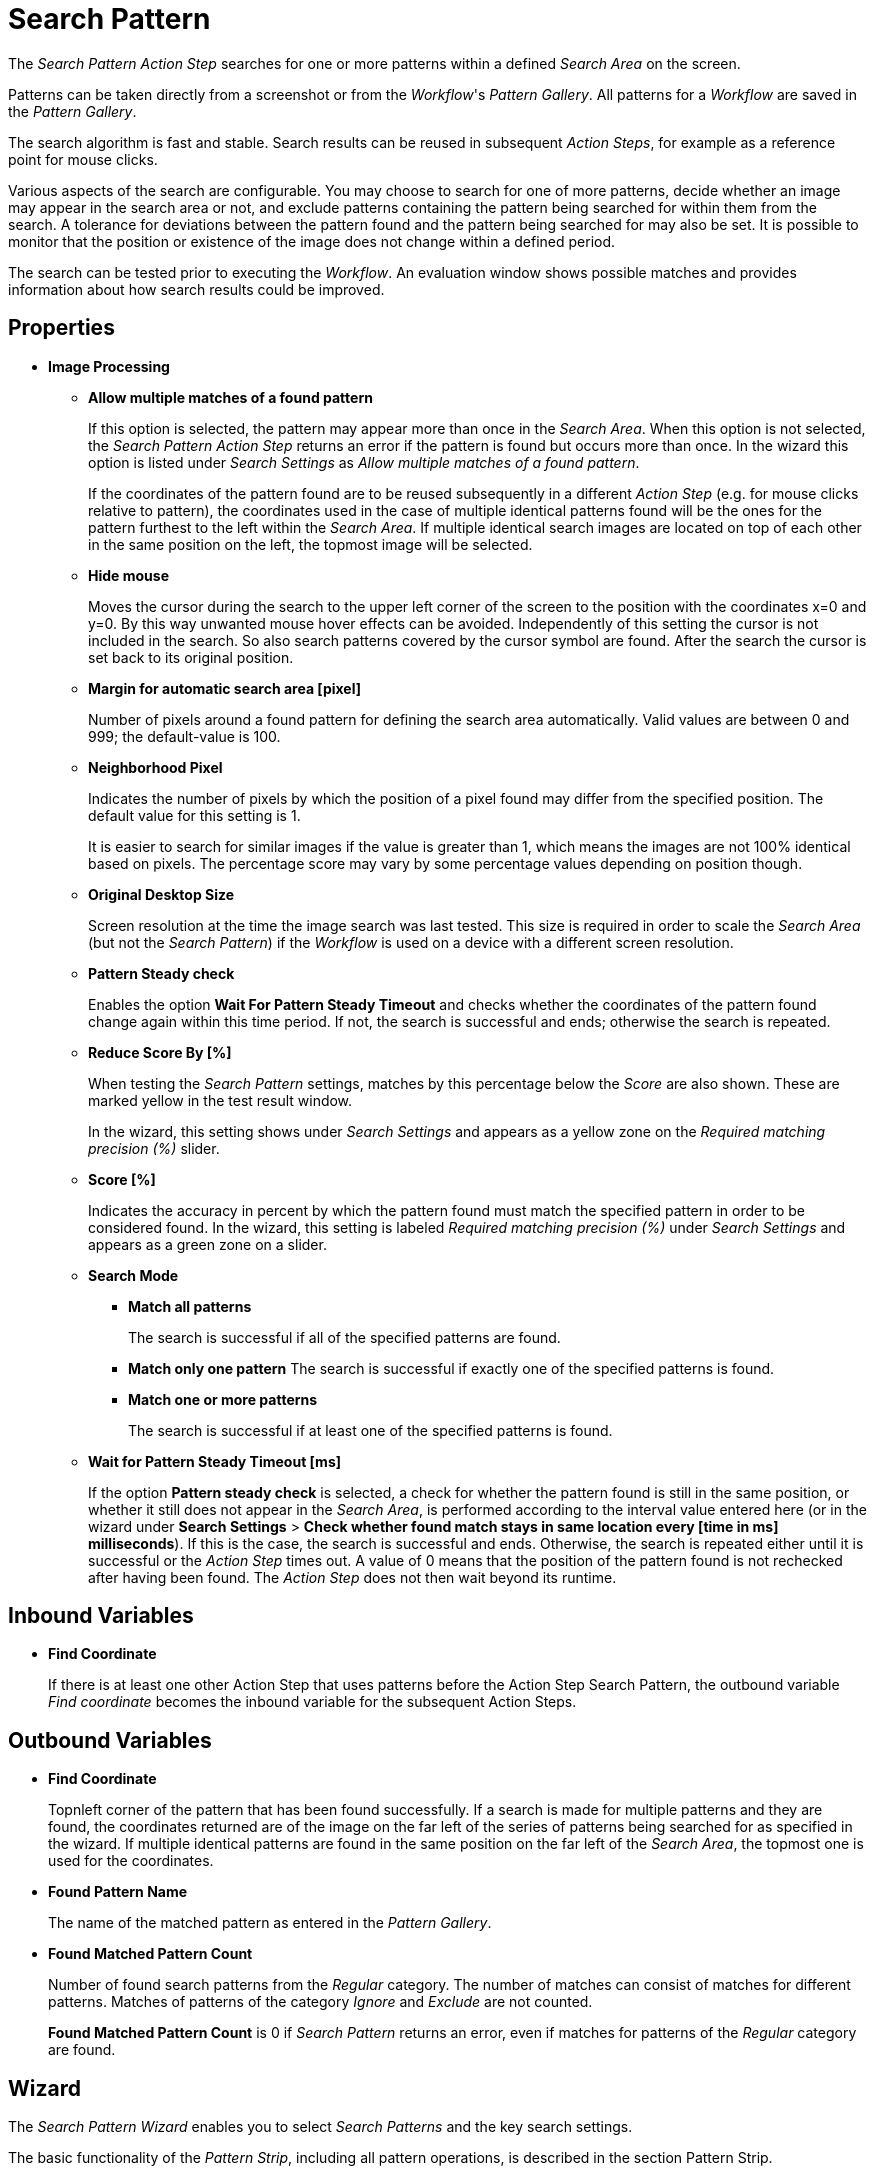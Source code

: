 
= Search Pattern

The _Search Pattern_ _Action Step_ searches for one or more patterns
within a defined _Search Area_ on the screen.

Patterns can be taken directly from a screenshot or from the
_Workflow_'s _Pattern Gallery_. All patterns for a _Workflow_ are saved
in the _Pattern Gallery_.

The search algorithm is fast and stable. Search results can be reused in
subsequent _Action Steps_, for example as a reference point for mouse
clicks.

Various aspects of the search are configurable. You may choose to search
for one of more patterns, decide whether an image may appear in the
search area or not, and exclude patterns containing the pattern being
searched for within them from the search. A tolerance for deviations
between the pattern found and the pattern being searched for may also be
set. It is possible to monitor that the position or existence of the
image does not change within a defined period.

The search can be tested prior to executing the _Workflow_. An
evaluation window shows possible matches and provides information about
how search results could be improved.

== Properties

* *Image Processing*

** *Allow multiple matches of a found pattern*
+
If this option is selected, the pattern may appear more than once in the _Search Area_.
When this option is not selected, the _Search Pattern Action Step_
returns an error if the pattern is found but occurs more than once. In
the wizard this option is listed under _Search Settings_ as _Allow
multiple matches of a found pattern_.
+
If the coordinates of the pattern found are to be reused subsequently in
a different _Action Step_ (e.g. for mouse clicks relative to pattern),
the coordinates used in the case of multiple identical patterns found
will be the ones for the pattern furthest to the left within the
_Search_ _Area_. If multiple identical search images are located on top
of each other in the same position on the left, the topmost image will
be selected.

** *Hide mouse*
+
Moves the cursor during the search to the upper left
corner of the screen to the position with the coordinates x=0 and y=0.
By this way unwanted mouse hover effects can be avoided. Independently
of this setting the cursor is not included in the search. So also search
patterns covered by the cursor symbol are found. After the search the
cursor is set back to its original position.
** *Margin for automatic search area [pixel]*
+
Number of pixels around a
found pattern for defining the search area automatically. Valid values
are between 0 and 999; the default-value is 100.
** *Neighborhood Pixel*
+
Indicates the number of pixels by which the
position of a pixel found may differ from the specified position. The
default value for this setting is 1.
+
It is easier to search for similar images if the value
is greater than 1, which means the images are not 100% identical based on
pixels. The percentage score may vary by some percentage values
depending on position though.

** *Original Desktop Size*
+
Screen resolution at the time the image search
was last tested. This size is required in order to scale the _Search
Area_ (but not the _Search Pattern_) if the _Workflow_ is used on a
device with a different screen resolution.
** *Pattern Steady check*
+
Enables the option *Wait For Pattern Steady Timeout* and checks whether the coordinates of the pattern found change
again within this time period. If not, the search is successful and
ends; otherwise the search is repeated.
** *Reduce Score By [%]*
+
When testing the _Search Pattern_ settings,
matches by this percentage below the _Score_ are also shown. These are
marked yellow in the test result window.
+
In the wizard, this setting shows under _Search Settings_ and appears
as a yellow zone on the _Required matching precision (%)_ slider.

** *Score [%]*
+
Indicates the accuracy in percent by which the pattern
found must match the specified pattern in order to be considered found.
In the wizard, this setting is labeled _Required matching precision (%)_
under _Search Settings_ and appears as a green zone on a slider.
** *Search Mode*
*** *Match all patterns*
+
The search is successful if all of the specified patterns are found.
*** *Match only one pattern*
The search is successful if exactly one of the
specified patterns is found.
*** *Match one or more patterns*
+
The search is successful if at least one of the
specified patterns is found.
** *Wait for Pattern Steady Timeout [ms]*
+
If the option *Pattern steady check* is selected, a check for whether the pattern found is still in
the same position, or whether it still does not appear in the _Search Area_, is performed according to the interval value entered here (or in the wizard under *Search Settings* > *Check whether found match stays in same location every [time in ms] milliseconds*). If this is the case,
the search is successful and ends. Otherwise, the search is repeated
either until it is successful or the _Action Step_ times out. A value of
0 means that the position of the pattern found is not rechecked after
having been found. The _Action Step_ does not then wait beyond its
runtime.

== Inbound Variables

* *Find Coordinate*
+
If there is at least one other Action Step that uses patterns before the
Action Step Search Pattern, the outbound variable _Find coordinate_
becomes the inbound variable for the subsequent Action Steps.

== Outbound Variables

* *Find Coordinate*
+
Topnleft corner of the pattern that has been found successfully. If a search
is made for multiple patterns and they are found, the coordinates
returned are of the image on the far left of the series of patterns
being searched for as specified in the wizard. If multiple identical
patterns are found in the same position on the far left of the _Search Area_, the topmost one is used for the coordinates.

* *Found Pattern Name*
+
The name of the matched pattern as entered in the
_Pattern Gallery_.

* *Found Matched Pattern Count*
+
Number of found search patterns from the
_Regular_ category. The number of matches can consist of matches for
different patterns. Matches of patterns of the category _Ignore_ and
_Exclude_ are not counted.
+
*Found Matched Pattern Count* is 0 if _Search Pattern_ returns an
error, even if matches for patterns of the _Regular_ category are
found.

== Wizard


The _Search Pattern Wizard_ enables you to select _Search Patterns_ and the
key search settings.

The basic functionality of the _Pattern Strip_, including all
pattern operations, is described in the section Pattern Strip.

Click _OK_ to confirm the configuration settings or _Cancel_ as
applicable. The _Test_ button evaluates the search and displays the
results in the _Search Results_ window.

== Regular Patterns

This section lists patterns that are to be found. The number of patterns
that can be found is limited to 25.

There are three ways of searching for patterns:

* *Match only one pattern*
+
The search is successful if _exactly one_ of the selected
patterns is found in the _Search Area_. An error is returned if none or
a number of the selected patterns are found.

* *Match one or more patterns*
+
The search is successful if _at least one_ of the
selected patterns is found in the _Search Area_. An error is returned if
none of the selected patterns are found.

* *Match all patterns*
+
The search is successful if _all_ of the selected patterns are
found in the _Search Area_. An error is returned if none or not all of
the selected patterns are found.
+
If a pattern appears multiple times, a successful search will occur as
above if _Allow multiple matches of a found pattern_ is enabled in the
_Search Settings_. The _Action Step_ will otherwise return an error if
the same pattern appears multiple times.
+
Patterns may be chosen from the _Pattern Gallery_ or created by means of
a screenshot (_Capture_).

//TODO: recapture this
//image::toolbox-checks-search-pattern-image1.png[Example patterns]

Click to select one or multiple patterns and delete or move them as a
group. When a pattern is selected, a white tick will appear on a green
background in the top right corner. To undo the selection, click the
_Clear Selection_ button. A vertical black line indicates where the
pattern can be moved to using drag and drop. If _Match one or more
patterns_ is selected, the first pattern in the list will have a blue
border. This image can be used as a reference point for other Action
Steps as the Workflow progresses (see Other Uses of Matched Patterns).


== Capture Pattern

One way of defining a pattern is to take a screenshot that shows it.

The functionality of the _Capture Pattern_ button is described in the
section Capturing the Search Pattern.

All patterns captured using the _Search Pattern_ _Action Step_ are
transferred to the _Workflow_'s _Pattern Gallery_.

== Add Pattern from Gallery

If the _Pattern Gallery_ for the _Workflow_ already contains patterns,
they can be added to the list of patterns for the _Action Step_ using
the _Add Pattern from Gallery_ button.

The _Select Patterns to add_ window shows all the images that the
_Workflow_'s _Pattern Gallery_ contains. A white tick on a green
background in the top right corner indicates patterns which are already
included in the _Search Pattern_ _Action Step_. Patterns already
included in another category of the same _Action Step_ are not shown.

//image::toolbox-checks-search-pattern-image2.png[Select patterns to add]

To add patterns to the search, simply use the mouse to click and select.
Use the same method to deselect patterns which should no longer be
included in the search.

Click OK to confirm the selection and add it to the pattern list for the
_Action Step_.

== Ignore All Matches within These Patterns

//image::toolbox-checks-search-pattern-image3.png[Example pattern]

If checking for the single occurrence of a pattern that may be part of
other patterns, you must exclude patterns containing the searched-for
pattern within them from the search. The number of patterns that can be
excluded is limited to 25.

As described above, patterns to be excluded from the search can be
inserted here using screenshot or from the Pattern Gallery.

Example: Search for the word staff as a noun but only if it doesn't form
part of another term, e.g. 'staffing'. This pattern must be included in
the green field among the patterns being searched for. Other patterns
containing this term, e.g. staffing or staffed must be added here.

Areas in a single color are not taken into account within the pattern.
It is therefore not sufficient in the above example to capture staff
with free space at the right edge, because this free space will not form
part of the pattern being searched for due to a lack of _features_.

== Make Sure None of These Patterns Appear

//image::toolbox-checks-search-pattern-image4.png[Example for exluded patterns]

The _Search Pattern_ _Action Step_ can also be used to check that a
certain pattern does not appear.

If rechecking that a pattern does not appear, the option *Check whether
found match stays in same location every [time in ms] milliseconds* must
be enabled in the _Search Settings_ and the interval value (_Wait for
Image Steady Timeout [ms]_) cannot be 0.

As described above, patterns to be excluded from the search can be
inserted here using a screenshot or from the Pattern Gallery. The number
of patterns that can be excluded is limited to 25.

== Changing the Category for a Search Pattern

The patterns selected can be moved between the categories _Regular_ and
_Ignored_. Use the _Move to..._ button in the menu bar to do this.


== Search Settings

//image::toolbox-checks-search-pattern-image5.png[Search Settings wizard]

The settings needed most frequently for all types of search can be set
and modified using the _Search Pattern_ _Action Step_ wizard under
_Search Settings_.

The _Required matching precision_ in percent is shown as a green zone on
a slider. A yellow zone to the left of the green indicates the range
that was entered in the _Properties_ under _Reduce Score by [%]_ to
monitor criteria during the test in an advanced search.

You can use either the general _Timeout_ or your own.

If the option _Check whether found match stays in same location every
[time in ms] milliseconds (Wait for Image Steady Timeout [ms]_ in the
property pane) is enabled, it may make sense to choose a different
_Timeout_ depending on this value.

Because the repeated image search has to be completed in an interval
defined here within the timeout, the recommended maximum interval value
is ½*_timeout_.

If also checking that a pattern does not appear again (_Make sure none
of these patterns appears_), this option must be enabled and the
interval value must not be 0.

If the option _Allow multiple matches of a found of a pattern_ is
enabled, the pattern is allowed to occur in the _Search Area_ more than
once. When this option is not selected, the _Search Pattern Action Step_
returns an error if the pattern is found but occurs more than once.

_Move mouse to 0,0 while pattern search is active_ moves the cursor
during the search to the upper left corner of the screen to the position
with the coordinates x=0 and y=0. By this way unwanted mouse hover
effects can be avoided. Independently of this setting the cursor is not
included in the search. So also search patterns covered by the cursor
symbol are found. After the search the cursor is set back to its
original position.

The search area is displayed on the right side of the settings section.
Click the button _Define manually_ to define the search area by
drag&drop. The button _Define automatically_ automatically defines a
search area containing all _regular_ matches visible at the time of the
definition of the search area. The _ResetTo Full Screen_ button turns
the search area back to full screen.

The Search Area can be set to either a _fixed_ or dynamic (_relative_)
position. To define a dynamic position, use the _Relative To_ picklist,
which lists all variables of type _Coordinates_ that are available at
this point; these include, for example, Outbound Variables from a
previous _Search Pattern_ Action Step in the same transaction. When a
coordinate is selected in the wizard as “Relative To”, an offset vector
is immediately calculated. While the _Workflow_ is being designed, this
points from the selected coordinate to the top-left corner of the
_Search Area_. At _Workflow_ runtime, the calculated offset vector is
applied to the real-time value of the _Search Area_ that the coordinate
relates to. This means that the _Search Area_ at _Workflow_ runtime is
positioned at exactly the same distance from the “Relative To”
coordinate as at the time of design.

== Test

Pressing the _Test_ button will launch the search independently of
_Workflow_ execution and open the _Search Results_ window where the
search is evaluated. This can provide hints about possible improvements
that could be made to the _Search Settings_.

//image::toolbox-checks-search-pattern-image6.png[Search Result screen]

The screen content at the time the test was performed takes up the main
part of the window _Search Result_.

A blue border surrounds the _Search Area_. The area outside the _Search
Area_ is shown grayed.

_Matches_ are highlighted in color. The color legend at the right side
of the window works simultaneously as a check box panel for switching
the display of the different match types on and off. If there are no
matches of a certain type, the according check box field is shown
grayed.

_Search Patterns_ of the list _Match all / only one / one or more
pattern(s)_ found within the defined precision are highlighted green.
Matches from the list _Ignore all matches within these patterns_ are
highlighted light blue and matches from the list _Make sure none of
these patterns appear_ are highlighted red.

A yellow highlighting shows that the search pattern could have been
found if the precision had been set lower. This reduced precision is
calculated by deducting the _Reduced Score_ from the _Score._ In each
case, the precision of the match is stated.

Matches outside of the _Search Area_ are marked in gray color
irrespective of their type. . Patterns with a _Color Spot_ that are
found but do not match the _Color Spot_ color at a specific position are
marked in blue. You can see the type of every match in the details pane
on the right side of the window.

On opening the window, the size of the screenshot is adjusted so that
the whole screenshot is visible. You can zoom in to or out of the image
by dragging the slider at the right side of the screenshot. It is also
possible to do this by mouse wheel. Double click on the slider shows the
image in its original size. If the image is enlarged, scroll bars for
adjusting the position of the view appear on the right side and on the
lower border of the image.

Below the slider the current mouse position in relation to the screen
shown in the screenshot is displayed dynamically.

Mouse hover over a match shows the name, a thumbnail and the matching
precision as a tooltip.

Clicking on a found Pattern on the screenshot shows details to this
Pattern on the right side of the window.

Clicking a pattern in the tab _Pattern_ at the lower border of the
window shows details to all matches to this pattern. Clicking a match in
the screenshot only shows details for this single match. Details contain
the name, type, size in pixels and a thumbnail of the pattern along with
a color-marked listing of the found matches. For all matches, the
coordinates of the upper left corner and the matching precision are
displayed. The coloring is the same as described above.

//image::toolbox-checks-search-pattern-image7.png[Search Result screen]

Clicking a match in the details pane toggles the highlighting of the
according matches in the screenshot. Highlighting of a Match is
indicated in the details pane by a colored border and the intensifying
of its background color.

Clicking a _Match_ in the details pane displays an animated arrow
pointing to this match in the screenshot. In the process, the screenshot
is resized so it can be seen in its entirety within the window.

//image::toolbox-checks-search-pattern-image8.png[Example animated arrow]

The tab _Search Results Summary_ shows a textual overview over the
search settings and the search result.

If the search failed because of one single pattern, this pattern is
shown in tab _Failure Reason_.

== Other Uses of Matched Patterns

If mouse clicks are to be performed relative to a matched image and, at
the same time, the search is for more than one image, the image that the
mouse clicks relate to must be at the top of the list.

If the first image on the list is not found, the mouse click will be
inserted relative to the first image from the list that is found.

If the first image on the list that is found occurs multiple times, the
image located on the far left of the screen will be used. If there are
multiple images in the identical lateral position on the left, the
topmost one will be used. If multiple identical images are found, the
image on the far left or top far left will be used.
